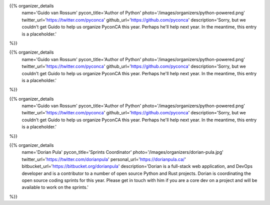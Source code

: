 .. title: Organizers
.. slug: organizers
.. date: 2019-09-24 17:04:12 UTC+04:00
.. type: text
.. template: org_team.tmpl


.. NOTES (THIS IS A COMMENT)
   You can think of the following as a function call with named arguments. The
   mandatory arguments are,
   * name
   * pycon_title
   * photo
   * description
   We have a few optional ones (to put links at the bottom of your profile),
   * twitter_url
   * github_url
   * instagram_url
   * bitbucket_url
   * gitlab_url
   * mastodon_url
   * linkedin_url
   * personal_url
   If you want another optional URL with a fancy icon, just select an icon from
   https://fontawesome.com/v4.7.0/icons/  and ping @abraham on the #website on
   our slack.

{{% organizer_details
    name='Guido van Rossum'
    pycon_title='Author of Python'
    photo='/images/organizers/python-powered.png'
    twitter_url='https://twitter.com/pyconca'
    github_url='https://github.com/pyconca'
    description='Sorry, but we couldn\'t get Guido to help us organize PyconCA
    this year. Perhaps he\'ll help next year. In the meantime, this entry is a 
    placeholder.'
%}}

{{% organizer_details
    name='Guido van Rossum'
    pycon_title='Author of Python'
    photo='/images/organizers/python-powered.png'
    twitter_url='https://twitter.com/pyconca'
    github_url='https://github.com/pyconca'
    description='Sorry, but we couldn\'t get Guido to help us organize PyconCA
    this year. Perhaps he\'ll help next year. In the meantime, this entry is a 
    placeholder.'
%}}

{{% organizer_details
    name='Guido van Rossum'
    pycon_title='Author of Python'
    photo='/images/organizers/python-powered.png'
    twitter_url='https://twitter.com/pyconca'
    github_url='https://github.com/pyconca'
    description='Sorry, but we couldn\'t get Guido to help us organize PyconCA
    this year. Perhaps he\'ll help next year. In the meantime, this entry is a 
    placeholder.'
%}}

{{% organizer_details
    name='Dorian Pula'
    pycon_title='Sprints Coordinator'
    photo='/images/organizers/dorian-pula.jpg'
    twitter_url='https://twitter.com/dorianpula'
    personal_url='https://dorianpula.ca/'
    bitbucket_url='https://bitbucket.org/dorianpula'
    description='Dorian is a full-stack web application, and DevOps developer
    and is a contributor to a number of open source Python and Rust projects.
    Dorian is coordinating the open source coding sprints for this
    year. Please get in touch with him if you are a core dev on a project and
    will be available to work on the sprints.'
%}}
